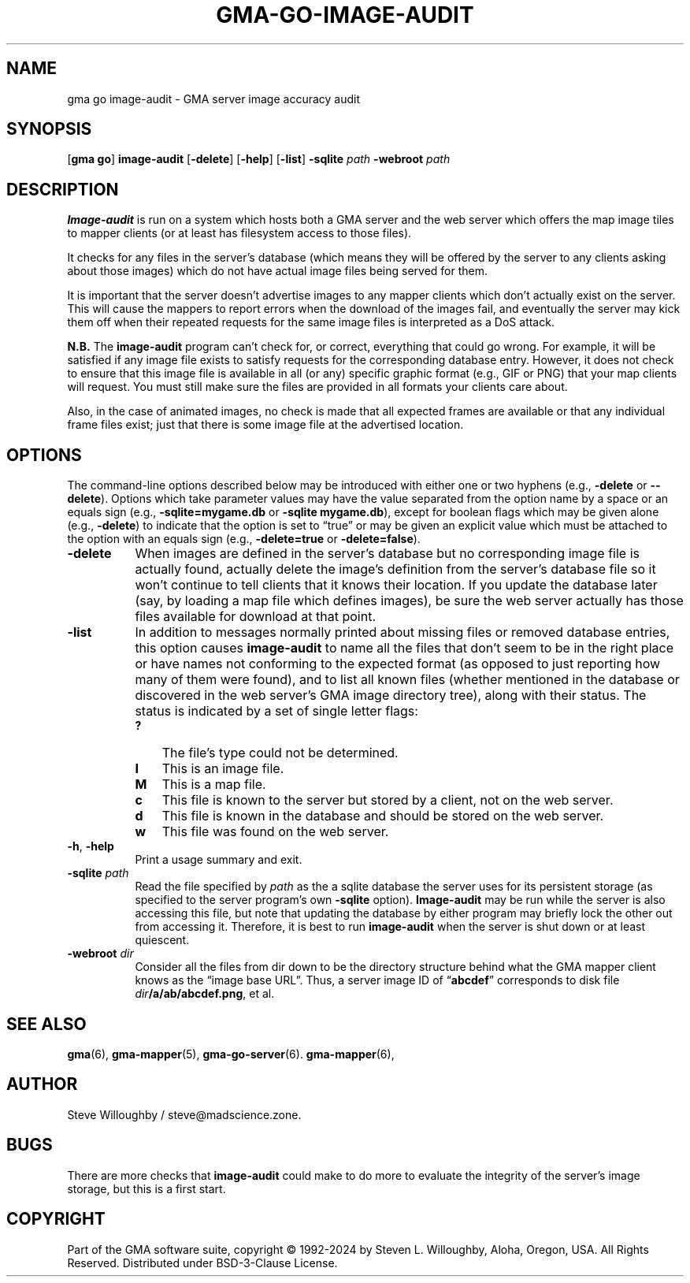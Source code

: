 '\" <<ital-is-var>>
'\" <<bold-is-fixed>>
.TH GMA-GO-IMAGE-AUDIT 6 "Go-GMA 5.25.0" 30-Nov-2024 "Games" \" @@mp@@
.SH NAME
gma go image-audit \- GMA server image accuracy audit
.SH SYNOPSIS
'\" <<usage>>
.LP
.na
.RB [ gma
.BR go ]
.B image-audit
.RB [ \-delete ]
.RB [ \-help ]
.RB [ \-list ]
.B \-sqlite
.I path
.B \-webroot
.I path
.ad
'\" <</usage>>
.SH DESCRIPTION
.LP
.B Image-audit 
is run on a system which hosts both a GMA server and the web server
which offers the map image tiles to mapper clients (or at least has filesystem
access to those files).
.LP
It checks for any files in the server's database (which means they will be offered
by the server to any clients asking about those images) which do not have actual
image files being served for them.
.LP
It is important that the server doesn't advertise images to any mapper clients which
don't actually exist on the server. This will cause the mappers to report errors
when the download of the images fail, and eventually the server may kick them off
when their repeated requests for the same image files is interpreted as a DoS attack.
.LP
'\" <</bold-is-fixed>>
.B "N.B."
'\" <<bold-is-fixed>>
The
.B image-audit
program can't check for, or correct, everything that could go wrong. For example,
it will be satisfied if any image file exists to satisfy requests for the corresponding
database entry. However, it does not check to ensure that this image file is available in
all (or any) specific graphic format (e.g., GIF or PNG) that your map clients will request.
You must still make sure the files are provided in all formats your clients care about.
.LP
Also, in the case of animated images, no check is made that all expected frames are available
or that any individual frame files exist; just that there is some image file at the advertised
location.
.SH OPTIONS
.LP
The command-line options described below 
may be
introduced with either one or two hyphens (e.g.,
.B \-delete
or
.BR \-\-delete ).
Options which take parameter values may have the value separated
from the option name by a space or an equals sign (e.g.,
.B \-sqlite=mygame.db
or
.BR "\-sqlite mygame.db" ),
except for boolean flags which may be given
alone (e.g.,
.BR \-delete )
to indicate that the option is set to \*(lqtrue\*(rq or may be given
an explicit value which must be attached to the option with an
equals sign (e.g.,
.B \-delete=true
or
.BR \-delete=false ).
'\" <<list>>
.TP 8
.B \-delete
When images are defined in the server's database but no corresponding image file
is actually found, actually delete the image's definition from the server's database
file so it won't continue to tell clients that it knows their location. If you update
the database later (say, by loading a map file which defines images), be sure the web
server actually has those files available for download at that point.
.TP
.B \-list
In addition to messages normally printed about missing files or removed database entries,
this option causes
.B image-audit
to name all the files that don't seem to be in the right place or have names not conforming
to the expected format (as opposed to just reporting how many of them were found), and to
list all known files (whether mentioned in the database or discovered in the web server's
GMA image directory tree), along with their status. The status is indicated by a set of
single letter flags:
.RS
'\" <<desc>>
.TP 3
.B ?
The file's type could not be determined.
.TP
.B I
This is an image file.
.TP
.B M
This is a map file.
.TP
.B c
This file is known to the server but stored by a client, not on the web server.
.TP
.B d
This file is known in the database and should be stored on the web server.
.TP
.B w
This file was found on the web server.
'\" <</>>
.RE
.TP
.BR \-h ", " \-help
Print a usage summary and exit.
.TP
.BI "\-sqlite " path
Read the file specified by
.I path
as the a sqlite database the server uses for its persistent storage
(as specified to the server program's own
.B \-sqlite
option).
.B Image-audit 
may be run while the server is also accessing this file, but note that updating the database
by either program may briefly lock the other out from accessing it. Therefore, it is best to run
.B image-audit 
when the server is shut down or at least quiescent.
.TP
.BI "\-webroot " dir
Consider all the files from dir down to be the directory structure behind what the GMA mapper client
knows as the \*(lqimage base URL\*(rq. Thus, a server image ID of 
.RB \*(lq abcdef \*(rq 
corresponds to disk file
.IB dir /a/ab/abcdef.png\fR,\fP 
et al.
'\" <</>>
.SH "SEE ALSO"
.LP
.BR gma (6),
.BR gma-mapper (5),
.BR gma-go-server (6).
.BR gma-mapper (6),
.SH AUTHOR
.LP
Steve Willoughby / steve@madscience.zone.
.SH BUGS
.LP
There are more checks that
.B image-audit
could make to do more to evaluate the integrity of the server's image storage,
but this is a first start.
.SH COPYRIGHT
Part of the GMA software suite, copyright \(co 1992\-2024 by Steven L. Willoughby, Aloha, Oregon, USA. All Rights Reserved. Distributed under BSD-3-Clause License. \"@m(c)@